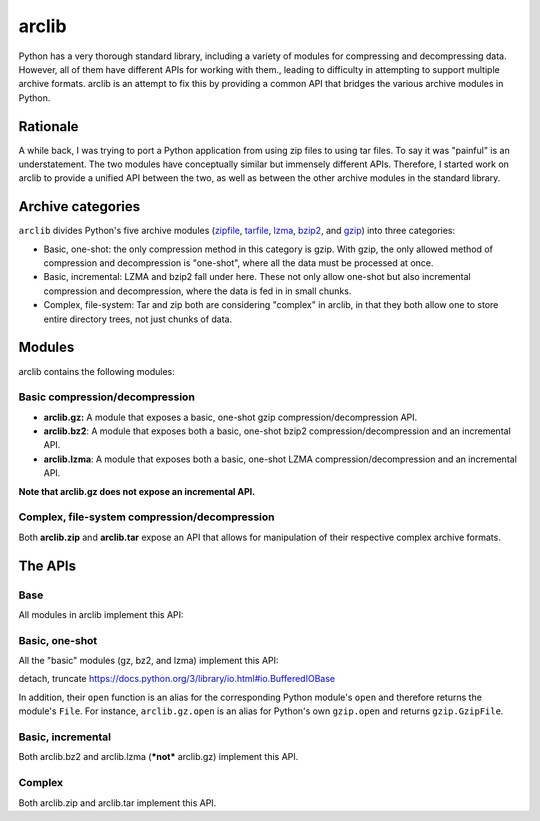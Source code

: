 arclib
======

Python has a very thorough standard library, including a variety of modules for
compressing and decompressing data. However, all of them have different APIs for
working with them., leading to difficulty in attempting to support multiple
archive formats. arclib is an attempt to fix this by providing a common API that
bridges the various archive modules in Python.

Rationale
*********

A while back, I was trying to port a Python application from using zip files to
using tar files. To say it was "painful" is an understatement. The two modules
have conceptually similar but immensely different APIs. Therefore, I started work
on arclib to provide a unified API between the two, as well as between the other
archive modules in the standard library.

Archive categories
******************

``arclib`` divides Python's five archive modules (zipfile_, tarfile_, lzma_,
bzip2_, and gzip_) into three categories:

- Basic, one-shot: the only compression method in this category is gzip. With
  gzip, the only allowed method of compression and decompression is "one-shot",
  where all the data must be processed at once.

- Basic, incremental: LZMA and bzip2 fall under here. These not only allow
  one-shot but also incremental compression and decompression, where the data is
  fed in in small chunks.

- Complex, file-system: Tar and zip both are considering "complex" in arclib, in
  that they both allow one to store entire directory trees, not just chunks of
  data.

.. _zipfile: https://docs.python.org/3/library/zipfile.html
.. _tarfile: https://docs.python.org/3/library/tarfile.html
.. _lzma: https://docs.python.org/3/library/lzma.html
.. _bzip2: https://docs.python.org/3/library/bzip2.html
.. _gzip: https://docs.python.org/3/library/gzip.html

Modules
*******

arclib contains the following modules:

Basic compression/decompression
^^^^^^^^^^^^^^^^^^^^^^^^^^^^^^^

- **arclib.gz:** A module that exposes a basic, one-shot gzip
  compression/decompression API.
- **arclib.bz2**: A module that exposes both a basic, one-shot bzip2
  compression/decompression and an incremental API.
- **arclib.lzma**: A module that exposes both a basic, one-shot LZMA
  compression/decompression and an incremental API.

**Note that arclib.gz does not expose an incremental API.**

Complex, file-system compression/decompression
^^^^^^^^^^^^^^^^^^^^^^^^^^^^^^^^^^^^^^^^^^^^^^

Both **arclib.zip** and **arclib.tar** expose an API that allows for manipulation
of their respective complex archive formats.

The APIs
********

Base
^^^^

All modules in arclib implement this API:

.. py:function:: open(*args, **kw)

   Returns a ``File`` with the given arguments.

Basic, one-shot
^^^^^^^^^^^^^^^

All the "basic" modules (gz, bz2, and lzma) implement this API:

detach, truncate
https://docs.python.org/3/library/io.html#io.BufferedIOBase

.. py:function:: compress(data)

   Compresses data using the corresponding compression method.

   :param bytes data: The data to compress.
   :return: The compressed data.
   :rtype: bytes

.. py:function:: decompress(data)

   Decompresses data using the corresponding decompression method.

   :param bytes data: The data to decompress.
   :return: The decompressed data.
   :rtype: bytes

In addition, their ``open`` function is an alias for the corresponding Python
module's ``open`` and therefore returns the module's ``File``. For instance,
``arclib.gz.open`` is an alias for Python's own ``gzip.open`` and returns
``gzip.GzipFile``.

Basic, incremental
^^^^^^^^^^^^^^^^^^

Both arclib.bz2 and arclib.lzma (***not*** arclib.gz) implement this API.

.. py:class:: Compressor

   A class that implements incremental compression. All types of this kind are
   instances of ``arclib.AbstractBasicCompressor``. Example usage:

   .. code-block:: python

      my_compressor = arclib.bz2.Compressor() # The compressor object.
      compressed_data = b'' # The resulting compressed data.
      compressed_data += my_compressor.compress(b'Something to compress...')
      compressed_data += my_compressor.compress(b'More stuff!')
      compressed_data += my_compressor.flush() # Always remember the flush call!

   .. py:method:: compress(data)

      Incrementally compresses data using the corresponding compression method.

      :param bytes data: The data to compress.
      :return: A portion of compressed data, or an empty byte string. Note that
               this data is **not** considered valid on its own, and must be
               combined with both other calls to ``compress`` and the result of
               :py:meth:`flush`.
      :rtype: bytes


   .. py:method:: flush()

      Flushes the compressor's internal buffers.

      :return: The rest of the compressed data.
      :rtype: bytes

.. py:class:: Decompressor

   A class that implements incremental compression. All types of this kind are
   instances of ``arclib.AbstractBasicDecompressor``. Example usage:

   .. code-block:: python

      compressed_data = arclib.bz2.compress(b'Some data to compress!')
      my_decompressor = arclib.bz2.Decompressor() # The decompressor object.
      decompressed_data = b'' # The resulting decompressed data.
      # Decompress some data.
      decompressed_data += my_decompressor.decompress(compressed_data[:5])
      # And some more data!
      decompressed_data += my_decompressor.decompress(compressed_data[5:])
      assert decompressed_data == b'Some data to compress!'
      assert my_decompressor.eof

   .. py:method:: decompress(data)

      Incrementally decompresses data using the corresponding decompression
      method.

      :param bytes data: The data to decompress.
      :return: A portion of decompressed data, or an empty byte string. Note that
               this data is **not** the complete decompressed  data, and must b
               combined with other calls to ``decompress``.
      :rtype: bytes

   .. py:attribute:: eof

      Whether or not the end of the compressed data has been reached.

   .. py:attribute:: unused_data

      Any unused data left over after the decompression completed.

Complex
^^^^^^^

Both arclib.zip and arclib.tar implement this API.

.. py:function:: open(*args, **kw)

   Opens an archive. All arguments are passed to the corresponding function; for
   instance, ``arclib.zip.open`` passes all its arguments to ``zipfile.open``.

   :return: The opened archive file.
   :rtype: :py:class:`File`

.. py:function:: openobj(fileobj, **kw)

   Opens the given file object. Whereas *open* opens a file path, *openobj* opens an
   in-memory file object.

   :return: The opened archive file.
   :rtype: :py:class:`File`

.. py:class:: File

   An opened archive file. Can be used as a context manager. Example:

   .. code-block:: python

      import arclib.zip

      with arclib.zip.open('myfile.zip') as f:
          # Stuff here.
      # f is automatically closed.

   .. py:method:: close()

      Close the archive file.

   .. py:method:: info_for(member)

      Returns an :py:class:`Info` object containing information about the given
      archive member.

      :param str member: A string describing the path to the archive member, e.g.
                         ``x/y/z``.
      :return: The member information object.
      :rtype: :py:class:`Info`

   .. py:method:: all_info()

      Retrieves :py:class:`Info` objects for all the archive's members.

      :return: A list of all the :py:class:`Info` objects for all the archive's
              members.
      :rtype: list of :py:class:`Info`

   .. py:method:: members()

      Retrieves all the archive's members.

      :return: A list of strings, one for each archive member.
      :rtype: list of str

   .. py:method:: dump()

      Dump a description archive's contents to standard output.

   .. py:method:: add(path, arcname=None, recursive=True)

      Adds a file or directory to the archive.

      :param str path: The path to add to the archive.
      :param str arcname: The name to give the file when placing it in the
                          archive. If ``None``, then it will be the same as
                          *path*, but with leading roots and the drive removed.
      :param bool recursive: If *path* is a directory and this is a truthy value,
                             then the directory's contents will also be added to
                             the archive.

   .. py:method:: add_data(path, data)

      Adds a ``bytes`` object to the archive.

      :param str path: The name to give the file when placing it in the archive.
      :param bytes data: The file's contents.

   .. py:method:: extract(member, path=None)

      Extracts a member from the archive.

      :param str member: The member to extract.
      :param str path: The target path to extract the member to; if ``None``, then
                       it will be the current directory.

      ``arclib.zip.File.extract`` also takes the following keyword argument:

      :param str pwd: The password to use to extract the file, or ``None``.

   .. py:method:: open(member, universal_newlines=False)

      Extracts a member from the archive into memory rather that onto the disk. Returns
      a bytes file-like object with the following properties:

      - *name* - The name of the member.
      - *read(size=-1)* - Read and return *size* bytes from the file.

      If ``universal_newlines`` is ``True``, then the file object will be an instance of
      ``io.TextIOWrapper`` that also has the ``name`` property.

      :param str member: The member to extract.
      :param str universal_newlines: If ``True``, returns an ``io.TextIOWrapper`` that
                                     also has a property *name*, which is the name of the
                                     member. Otherwise, returns a file-like object as
                                     mentioned above.

      ``arclib.zip.File.extract`` also takes the following keyword argument:

      :param str pwd: The password to use to extract the file, or ``None``.

.. py:class:: Info

   An object containing information about an archive member.

   .. py:attribute:: info

      The underlying, "true" info object. With ``arclib.zip.Info``, this is an
      instance of ``zipfile.ZipInfo``; with ``arclib.tar.Info``, this is an
      instance of ``tarfile.TarInfo``.

   .. py:attribute:: filename

      The name of the file within the archive.

   .. py:attribute:: size

      The number of bytes that the file takes up within the archive.

   .. py:attribute:: mtime

      A ``datetime.datetime`` object containing the last modification time of the
      file.

